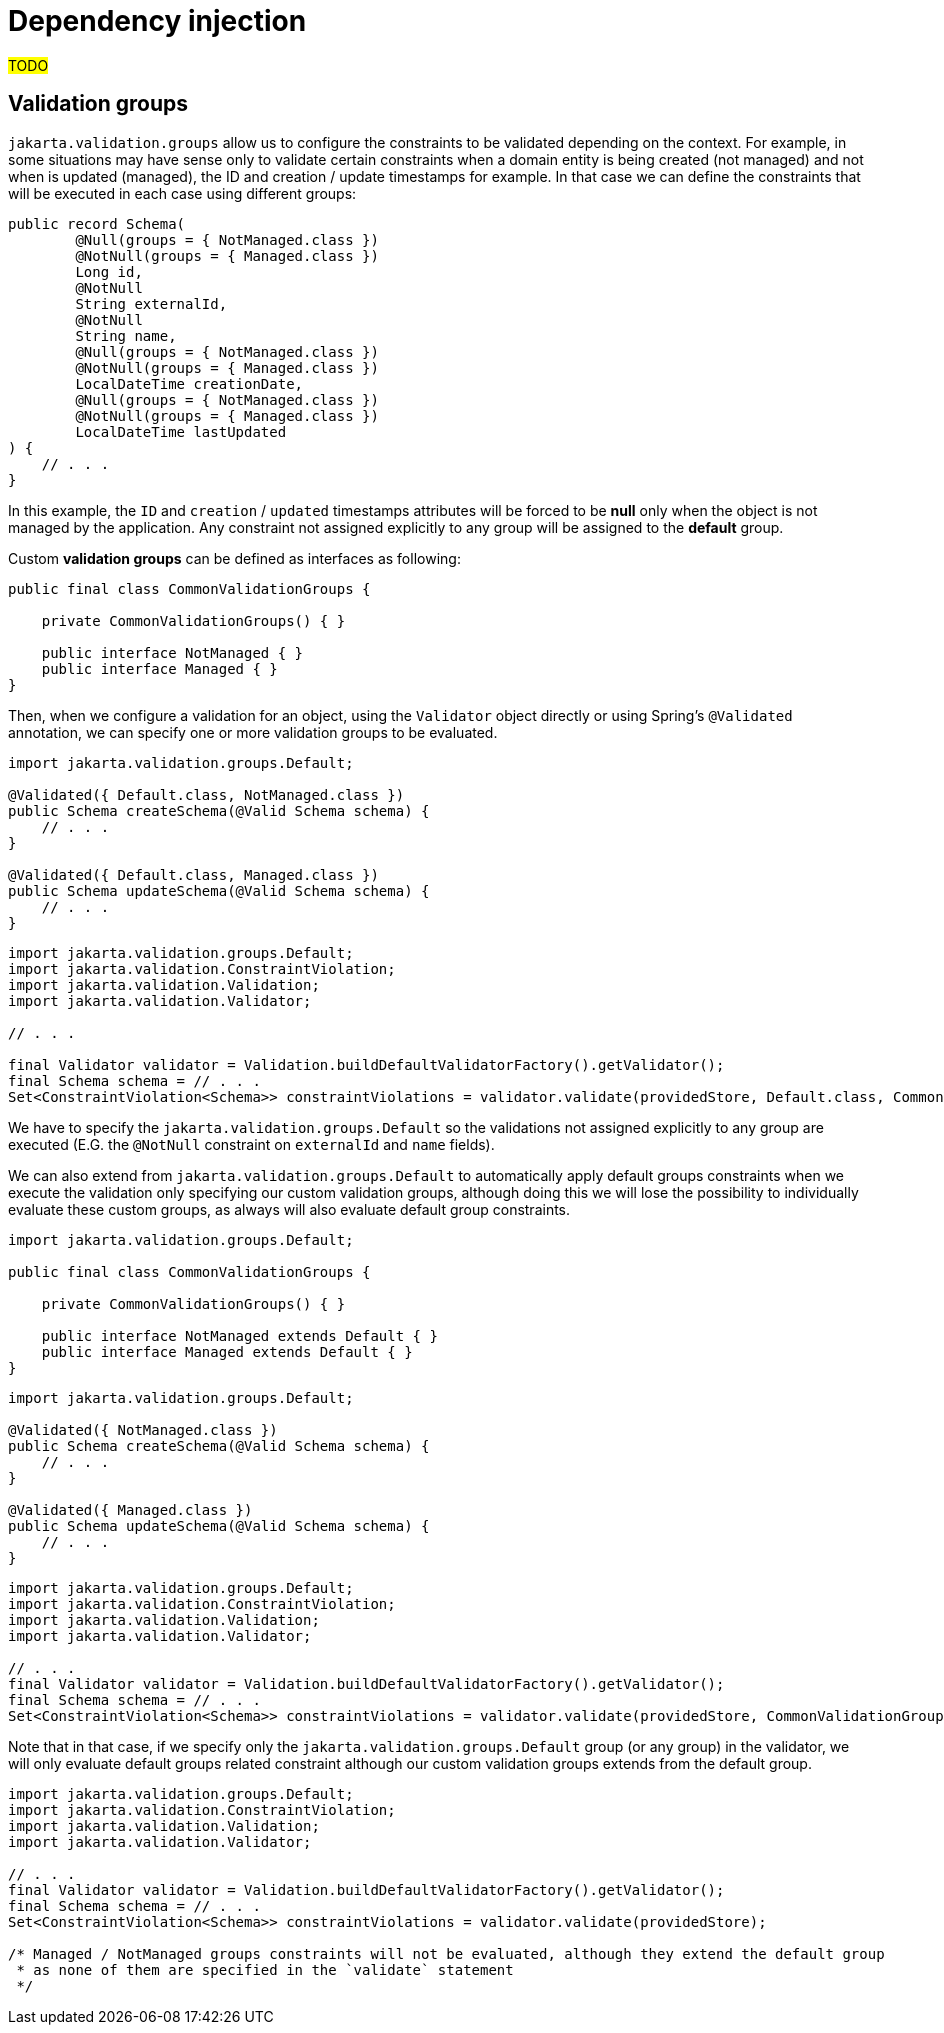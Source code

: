 = Dependency injection

##TODO##

== Validation groups

`jakarta.validation.groups` allow us to configure the constraints to be validated depending on
the context. For example, in some situations may have sense only to validate certain constraints
when a domain entity is being created (not managed) and not when is updated (managed), the ID and creation / update timestamps for example.
In that case we can define the constraints that will be executed in each case using different groups:

[source,java]
----
public record Schema(
        @Null(groups = { NotManaged.class })
        @NotNull(groups = { Managed.class })
        Long id,
        @NotNull
        String externalId,
        @NotNull
        String name,
        @Null(groups = { NotManaged.class })
        @NotNull(groups = { Managed.class })
        LocalDateTime creationDate,
        @Null(groups = { NotManaged.class })
        @NotNull(groups = { Managed.class })
        LocalDateTime lastUpdated
) {
    // . . .
}
----

In this example, the `ID` and `creation` / `updated` timestamps attributes will be forced to be *null* only when the object
is not managed by the application. Any constraint not assigned explicitly to any group will be assigned to the *default* group.

Custom *validation groups* can be defined as interfaces as following:

[source,java]
----
public final class CommonValidationGroups {

    private CommonValidationGroups() { }

    public interface NotManaged { }
    public interface Managed { }
}
----

Then, when we configure a validation for an object, using the `Validator` object directly or
using Spring's `@Validated` annotation, we can specify one or more validation groups to be evaluated.

[source,java]
----
import jakarta.validation.groups.Default;

@Validated({ Default.class, NotManaged.class })
public Schema createSchema(@Valid Schema schema) {
    // . . .
}

@Validated({ Default.class, Managed.class })
public Schema updateSchema(@Valid Schema schema) {
    // . . .
}
----

[source,java]
----
import jakarta.validation.groups.Default;
import jakarta.validation.ConstraintViolation;
import jakarta.validation.Validation;
import jakarta.validation.Validator;

// . . .

final Validator validator = Validation.buildDefaultValidatorFactory().getValidator();
final Schema schema = // . . .
Set<ConstraintViolation<Schema>> constraintViolations = validator.validate(providedStore, Default.class, CommonValidationGroups.Managed.class);
----

We have to specify the `jakarta.validation.groups.Default` so the validations not assigned explicitly to
any group are executed (E.G. the `@NotNull` constraint on `externalId` and `name` fields).

We can also extend from `jakarta.validation.groups.Default` to automatically apply default groups constraints
when we execute the validation only specifying our custom validation groups, although doing this we will lose the
possibility to individually evaluate these custom groups, as always will also evaluate default group constraints.

[source,java]
----
import jakarta.validation.groups.Default;

public final class CommonValidationGroups {

    private CommonValidationGroups() { }

    public interface NotManaged extends Default { }
    public interface Managed extends Default { }
}
----

[source,java]
----
import jakarta.validation.groups.Default;

@Validated({ NotManaged.class })
public Schema createSchema(@Valid Schema schema) {
    // . . .
}

@Validated({ Managed.class })
public Schema updateSchema(@Valid Schema schema) {
    // . . .
}
----

[source,java]
----
import jakarta.validation.groups.Default;
import jakarta.validation.ConstraintViolation;
import jakarta.validation.Validation;
import jakarta.validation.Validator;

// . . .
final Validator validator = Validation.buildDefaultValidatorFactory().getValidator();
final Schema schema = // . . .
Set<ConstraintViolation<Schema>> constraintViolations = validator.validate(providedStore, CommonValidationGroups.Managed.class);
----

Note that in that case, if we specify only the `jakarta.validation.groups.Default` group (or any group) in the validator,
we will only evaluate default groups related constraint although our custom validation groups extends from the default group.

[source,java]
----
import jakarta.validation.groups.Default;
import jakarta.validation.ConstraintViolation;
import jakarta.validation.Validation;
import jakarta.validation.Validator;

// . . .
final Validator validator = Validation.buildDefaultValidatorFactory().getValidator();
final Schema schema = // . . .
Set<ConstraintViolation<Schema>> constraintViolations = validator.validate(providedStore);

/* Managed / NotManaged groups constraints will not be evaluated, although they extend the default group
 * as none of them are specified in the `validate` statement
 */
----